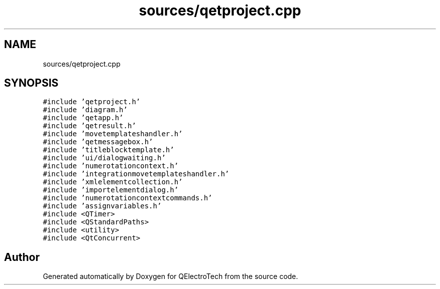 .TH "sources/qetproject.cpp" 3 "Thu Aug 27 2020" "Version 0.8-dev" "QElectroTech" \" -*- nroff -*-
.ad l
.nh
.SH NAME
sources/qetproject.cpp
.SH SYNOPSIS
.br
.PP
\fC#include 'qetproject\&.h'\fP
.br
\fC#include 'diagram\&.h'\fP
.br
\fC#include 'qetapp\&.h'\fP
.br
\fC#include 'qetresult\&.h'\fP
.br
\fC#include 'movetemplateshandler\&.h'\fP
.br
\fC#include 'qetmessagebox\&.h'\fP
.br
\fC#include 'titleblocktemplate\&.h'\fP
.br
\fC#include 'ui/dialogwaiting\&.h'\fP
.br
\fC#include 'numerotationcontext\&.h'\fP
.br
\fC#include 'integrationmovetemplateshandler\&.h'\fP
.br
\fC#include 'xmlelementcollection\&.h'\fP
.br
\fC#include 'importelementdialog\&.h'\fP
.br
\fC#include 'numerotationcontextcommands\&.h'\fP
.br
\fC#include 'assignvariables\&.h'\fP
.br
\fC#include <QTimer>\fP
.br
\fC#include <QStandardPaths>\fP
.br
\fC#include <utility>\fP
.br
\fC#include <QtConcurrent>\fP
.br

.SH "Author"
.PP 
Generated automatically by Doxygen for QElectroTech from the source code\&.
